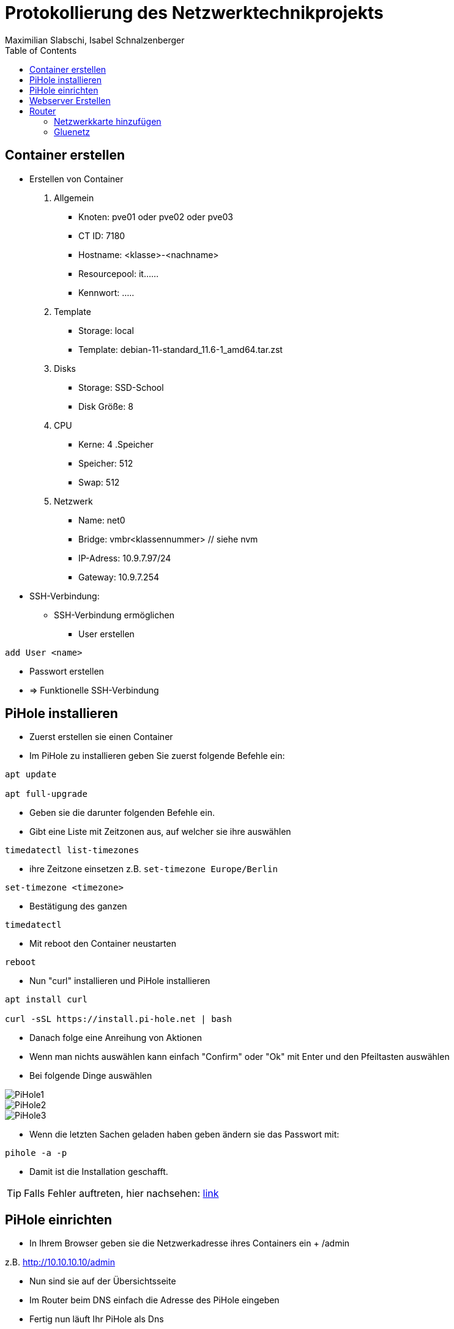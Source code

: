= Protokollierung des Netzwerktechnikprojekts
Maximilian Slabschi, Isabel Schnalzenberger
:toc:
:icons: font
:url-quickref: https://docs.asciidoctor.org/asciidoc/latest/syntax-quick-reference/

== Container erstellen
* Erstellen von Container
. Allgemein
** Knoten: pve01 oder pve02 oder pve03
** CT ID: 7180
** Hostname: <klasse>-<nachname>
** Resourcepool: it......
** Kennwort: .....
. Template
** Storage: local
** Template: debian-11-standard_11.6-1_amd64.tar.zst
. Disks
** Storage: SSD-School
** Disk Größe: 8
. CPU
** Kerne: 4
.Speicher
** Speicher: 512
** Swap: 512
. Netzwerk
** Name: net0
** Bridge: vmbr<klassennummer> // siehe nvm
** IP-Adress: 10.9.7.97/24
** Gateway: 10.9.7.254

* SSH-Verbindung:
** SSH-Verbindung ermöglichen
*** User erstellen
----
add User <name>
----
*** Passwort erstellen
*** => Funktionelle SSH-Verbindung

== PiHole installieren
* Zuerst erstellen sie einen Container
* Im PiHole zu installieren geben Sie zuerst folgende Befehle ein:
----
apt update

apt full-upgrade
----

* Geben sie die darunter folgenden Befehle ein.
* Gibt eine Liste mit Zeitzonen aus, auf welcher sie ihre auswählen
----
timedatectl list-timezones
----

* ihre Zeitzone einsetzen z.B. `set-timezone Europe/Berlin`
----
set-timezone <timezone>
----

* Bestätigung des ganzen
----
timedatectl
----

* Mit reboot den Container neustarten
----
reboot
----

* Nun "curl" installieren und PiHole installieren
----
apt install curl

curl -sSL https://install.pi-hole.net | bash
----

* Danach folge eine Anreihung von Aktionen
* Wenn man nichts auswählen kann einfach "Confirm" oder "Ok" mit Enter und den Pfeiltasten auswählen
* Bei folgende Dinge auswählen

image::images/PiHole1.jpg[]
image::images/PiHole2.jpg[]
image::images/PiHole3.jpg[]

* Wenn die letzten Sachen geladen haben geben ändern sie das Passwort mit:
----
pihole -a -p
----
* Damit ist die Installation geschafft.

TIP: Falls Fehler auftreten, hier nachsehen: https://blog.habitats.tech/howto-install-pi-hole-in-proxmox-ve-possibly-the-best-ad-blocker-and-privacy-protector[link]

== PiHole einrichten
* In Ihrem Browser geben sie die Netzwerkadresse ihres Containers ein + /admin
====
z.B. http://10.10.10.10/admin
====
* Nun sind sie auf der Übersichtsseite
* Im Router beim DNS einfach die Adresse des PiHole eingeben
* Fertig nun läuft Ihr PiHole als Dns

TIP: Für weitere informationen: https://blog.habitats.tech/howto-install-pi-hole-in-proxmox-ve-possibly-the-best-ad-blocker-and-privacy-protector[link]

== Webserver Erstellen
* Geben sie (falls mit ssh verbunden) folgenden Befehl ein um als Root agieren zu können
----
su -
----

* Zuerst bringen sie Ihre Virtuelle Maschine auf den neuesten Stand und anschließend mit folgenden Befehl installieren sie ihren Webserver
----
apt update

apt install apache2

chrown -R me/var/www/html/
----

* Um eine HTML Datei zu erstellen Verwenden geben sie folgenden Befehl ein
----
nano /var/www/html/index.html
----

* Fertig nun haben sie ihren eigenen Webserver mit der Netzwerkadresse Ihres Containers + dem Namen der Html datei können sie ihre website sehen

== Router
* Container erstellen
* net0
** IP-Adresse: <IP-Adresse>

=== Netzwerkkarte hinzufügen
* net1
** Ip-Addresse: <Gluenetzaddresse>
** Gateway: 10.9.7.254

* Gateway bei den anderen Maschninen auf die Adresse des Routers ändern

=== Gluenetz

* Nun folgende Befehle eingeben:
----
sudo apt-get update
sudo apt upgrade

cd /etc
nano sysctl.conf
----
* Mit den oberen Befehlen bringen sie alles auf den neuesten Stand
* Mit denen darunter navigieren sie in das sysctl.conf file
* Nun schreiben Sie folgendes in das File: `net.ipv4.ip_forward = 1`
* Anschließend führen sie folgende Befehle aus
----
iptables -t nat -A POSTROUTING -o eth1 -j MASQUERADE

iptables -A INPUT -i eth0 -j ACCEPT

iptables -A INPUT -i eth1 -m state --state ESTABLISHED,RELATED -j ACCEPT

iptables -A OUTPUT -j ACCEPT
----

* Um das file zu aktivieren folgenden Befehl verwenden:
----
sudo sysctl -p /etc/sysctl.conf
----

* Dann mit folgenden Befehl neustarten
----
sudo /etc/init.d/procps restart
----

* Nun sollte das Gluenetz funktionieren